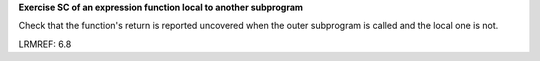 **Exercise SC of an expression function local to another subprogram**

Check that the function's return is reported uncovered when the
outer subprogram is called and the local one is not.

LRMREF: 6.8
